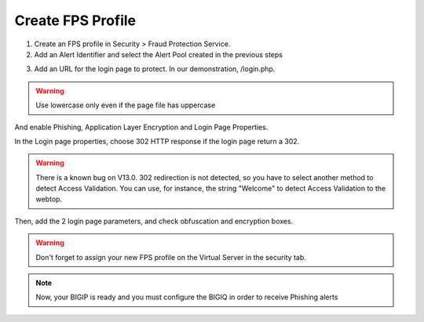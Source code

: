 Create FPS Profile
==================

1.	Create an FPS profile in Security > Fraud Protection Service.


2.	Add an Alert Identifier and select the Alert Pool created in the previous steps

.. image:: ../images/Picture1.png
	:align: center
	:scale: 75%


3. Add an URL for the login page to protect. In our demonstration, /login.php.

.. warning:: Use lowercase only even if the page file has uppercase

.. image:: ../images/Config_BIGIP_URL.png
	:align: center

And enable Phishing, Application Layer Encryption and Login Page Properties.

.. image:: ../images/Config_profile_FPS.png
	:align: center

In the Login page properties, choose 302 HTTP response if the login page return a 302.


.. warning:: There is a known bug on V13.0. 302 redirection is not detected, so you have to select another method to detect Access Validation. You can use, for instance, the string "Welcome" to detect Access Validation to the webtop.


Then, add the 2 login page parameters, and check obfuscation and encryption boxes.

.. image:: ../images/FPS_Parameters.png
	:align: center
	:scale: 100%


.. warning:: Don't forget to assign your new FPS profile on the Virtual Server in the security tab.


.. image:: ../images/Virtual_security_tab.png
	:align: center

.. note:: Now, your BIGIP is ready and you must configure the BIGIQ in order to receive Phishing alerts
